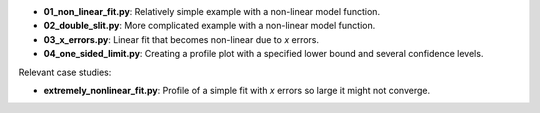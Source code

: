 * **01_non_linear_fit.py**: Relatively simple example with a non-linear model function.
* **02_double_slit.py**: More complicated example with a non-linear model function.
* **03_x_errors.py**: Linear fit that becomes non-linear due to *x* errors.
* **04_one_sided_limit.py**: Creating a profile plot with a specified lower bound and several confidence levels.

Relevant case studies:

* **extremely_nonlinear_fit.py**: Profile of a simple fit with *x* errors so large it might not
  converge.

